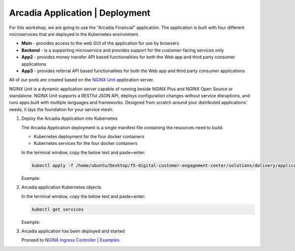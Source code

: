 Arcadia Application | Deployment
--------------------------------

For this workshop, we are going to use the "Arcadia Financial" application.
The application is built with four different microservices that are deployed in the Kubernetes environment.

- **Main** - provides access to the web GUI of the application for use by browsers
- **Backend** - is a supporting microservice and provides support for the customer-facing services only
- **App2** - provides money transfer API based functionalities for both the Web app and third party consumer applications
- **App3** - provides referral API based functionalities for both the Web app and third party consumer applications

All of our pods are created based on the `NGINX Unit`_ application server.


NGINX Unit is a dynamic application server capable of running beside NGINX Plus and NGINX Open Source or standalone. NGINX Unit supports a RESTful JSON API, deploys configuration changes without service disruptions, and runs apps built with multiple languages and frameworks. Designed from scratch around your distributed applications' needs, it lays the foundation for your service mesh.

|image50|

1. Deploy the Arcadia Application into Kubernetes

   The Arcadia Application deployment is a single manifest file containing the resources need to build.

   - Kubernetes deployment for the four docker containers
   - Kubernetes services for the four docker containers

   In the terminal window, copy the below text and paste+enter:

   .. code-block::

      kubectl apply -f /home/ubuntu/Desktop/f5-digital-customer-engagement-center/solutions/delivery/application_delivery_controller/nginx/kic/templates/arcadia.yml

   Example:

   |image25|

2. Arcadia application Kubernetes objects

   In the terminal window, copy the below text and paste+enter:

   .. code-block::

      kubectl get services

   Example:

   |image30|

3. Arcadia application has been deployed and started

   Proceed to `NGINX Ingress Controller | Examples`_


.. |image25| image:: images/image25.png
.. |image30| image:: images/image30.png
.. |image50| image:: images/image50.png
  :width: 50%

.. _`NGINX Unit`: https://www.nginx.com/products/nginx-unit/
.. _`NGINX Ingress Controller | Examples`: lab03.html
